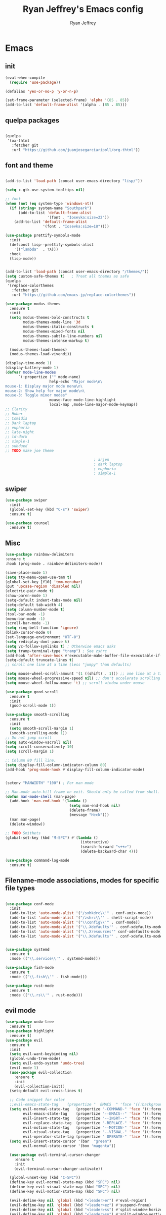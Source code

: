 #+TITLE: Ryan Jeffrey's Emacs config
#+AUTHOR: Ryan Jeffrey
#+EMAIL: ryan@ryanmj.xyz
#+OPTIONS: num:nil
* Emacs
** init
#+BEGIN_SRC emacs-lisp
(eval-when-compile
  (require 'use-package))

(defalias 'yes-or-no-p 'y-or-n-p)

(set-frame-parameter (selected-frame) 'alpha '(85 . 85))
(add-to-list 'default-frame-alist '(alpha . (85 . 85)))

#+END_SRC
** quelpa packages
#+begin_src emacs-lisp

(quelpa
 '(ox-thtml
   :fetcher git
   :url "https://github.com/juanjosegarciaripoll/org-thtml"))

#+end_src
** font and theme
#+BEGIN_SRC emacs-lisp

(add-to-list 'load-path (concat user-emacs-directory "lisp/"))

(setq x-gtk-use-system-tooltips nil)     

;; font
(when (not (eq system-type 'windows-nt))
  (if (string= system-name "Southpark")
      (add-to-list 'default-frame-alist
		           '(font . "Iosevka:size=22"))
    (add-to-list 'default-frame-alist
		         '(font . "Iosevka:size=18"))))

(use-package prettify-symbols-mode
  :init 
  (defconst lisp--prettify-symbols-alist
    '(("lambda"  . ?λ)))
  :hook
  (lisp-mode))


(add-to-list 'load-path (concat user-emacs-directory "/themes/"))
(setq custom-safe-themes t)   ; Treat all themes as safe
(quelpa
 '(replace-colorthemes
   :fetcher git
   :url "https://github.com/emacs-jp/replace-colorthemes"))

(use-package modus-themes
  :ensure t
  :init
  (setq modus-themes-bold-constructs t
        modus-themes-mode-line '3d
        modus-themes-italic-constructs t
        modus-themes-mixed-fonts nil
        modus-themes-subtle-line-numbers nil
        modus-themes-intense-markup t)

  (modus-themes-load-themes)
  (modus-themes-load-vivendi))

(display-time-mode 1)
(display-battery-mode 1)
(defvar mode-line-modes
      `(:propertize ("" mode-name)
                    help-echo "Major mode\n\
mouse-1: Display major mode menu\n\
mouse-2: Show help for major mode\n\
mouse-3: Toggle minor modes"
                    mouse-face mode-line-highlight
                    local-map ,mode-line-major-mode-keymap))
;; Clarity
;; Hober
;; Comidia
;; Dark laptop
;; euphoria
;; late-night
;; ld-dark
;; simple-1
;; subdued
;; TODO make joe theme

                                        ; arjen
                                        ; dark laptop
                                        ; euphoria
                                        ; simple-1

#+END_SRC
** swiper
#+BEGIN_SRC emacs-lisp
(use-package swiper
  :init
  (global-set-key (kbd "C-s") 'swiper)
  :ensure t)

(use-package counsel
  :ensure t)

#+END_SRC

** Misc
#+BEGIN_SRC emacs-lisp
(use-package rainbow-delimiters
:ensure t
:hook (prog-mode . rainbow-delimiters-mode))

(save-place-mode 1) 
(setq tty-menu-open-use-tmm t)
(global-set-key [f10] 'tmm-menubar)
(put 'upcase-region 'disabled nil)
(electric-pair-mode t)
(show-paren-mode 1)
(setq-default indent-tabs-mode nil)
(setq-default tab-width 4)
(setq column-number-mode t)
(tool-bar-mode -1)
(menu-bar-mode -1) 
(scroll-bar-mode -1)
(setq ring-bell-function 'ignore)
(blink-cursor-mode 0)
(set-language-environment "UTF-8")
(setq redisplay-dont-pause t)
(setq vc-follow-symlinks t) ; Otherwise emacs asks
(setq tramp-terminal-type "tramp") ; See zshrc
(add-hook 'after-save-hook #'executable-make-buffer-file-executable-if-script-p)
(setq-default truncate-lines t)
;; scroll one line at a time (less "jumpy" than defaults)

(setq mouse-wheel-scroll-amount '(1 ((shift) . 1))) ;; one line at a time
(setq mouse-wheel-progressive-speed nil) ;; don't accelerate scrolling
(setq mouse-wheel-follow-mouse 't) ;; scroll window under mouse

(use-package good-scroll
  :ensure t
  :init
  (good-scroll-mode 1))

(use-package smooth-scrolling
  :ensure t
  :init
  (setq smooth-scroll-margin 1) 
  (smooth-scrolling-mode 1))
;; Do not jump scroll
(setq auto-window-vscroll nil)
(setq scroll-conservatively 10)
(setq scroll-margin 1)

;; Column 80 fill line.
(setq display-fill-column-indicator-column 80)
(add-hook 'prog-mode-hook #'display-fill-column-indicator-mode)


(setenv "MANWIDTH" "100") ; For man mode

;; Man-mode auto-kill frame on exit. Should only be called from shell.
(defun man-mode-shell (man-page)
  (add-hook 'man-end-hook '(lambda () 
                             (setq man-end-hook nil)
                             (delete-frame)
                             (message "Heck")))
  (man man-page)
  (delete-window))

;; TODO Smithets
(global-set-key (kbd "M-SPC") #'(lambda ()
                                  (interactive)
                                  (search-forward "<++>")
                                  (delete-backward-char 4)))

(use-package command-log-mode
  :ensure t)

#+END_SRC

** Filename-mode associations, modes for specific file types
#+BEGIN_SRC emacs-lisp

(use-package conf-mode
  :init
  (add-to-list 'auto-mode-alist '("/sxhkdrc\\'" . conf-unix-mode))
  (add-to-list 'auto-mode-alist '("/zshrc\\'" . shell-script-mode))
  (add-to-list 'auto-mode-alist '("\\config\\'" . conf-mode))
  (add-to-list 'auto-mode-alist '("\\.Xdefaults'" . conf-xdefaults-mode))
  (add-to-list 'auto-mode-alist '("\\.Xresources'" conf-xdefaults-mode))
  (add-to-list 'auto-mode-alist '("\\.Xdefaults'" . conf-xdefaults-mode)))


(use-package systemd
  :ensure t
  :mode (("\\.service\\'" . systemd-mode)))

(use-package fish-mode
  :ensure t
  :mode (("\\.fish\\'" . fish-mode)))

(use-package rust-mode
  :ensure t
  :mode (("\\.rs\\'" . rust-mode)))

#+END_SRC
** evil mode
#+BEGIN_SRC emacs-lisp
(use-package undo-tree
  :ensure t)
(use-package highlight
  :ensure t)
(use-package evil
  :ensure t
  :init
  (setq evil-want-keybinding nil)
  (global-undo-tree-mode)
  (setq evil-undo-system 'undo-tree)
  (evil-mode 1)
  (use-package evil-collection
    :ensure t
    :init
    (evil-collection-init))
  (setq-default evil-cross-lines t)

  ;; Code snippet for color
  ;;evil-emacs-state-tag    (propertize "  EMACS  " 'face '((:background "turquoise" :foreground "black")))
  (setq evil-normal-state-tag   (propertize "-COMMAND-" 'face '((:foreground "turquoise")))
        evil-emacs-state-tag    (propertize "--EMACS--" 'face '((:foreground "blue")))
        evil-insert-state-tag   (propertize "--INSRT--" 'face '((:foreground "gold")))
        evil-replace-state-tag  (propertize "-REPLACE-" 'face '((:foreground "cyan")))
        evil-motion-state-tag   (propertize "--MOTION-" 'face '((:foreground "grey")))
        evil-visual-state-tag   (propertize "--VISUAL-" 'face '((:foreground "magenta")))
        evil-operator-state-tag (propertize " OPERATE-" 'face '((:foreground "grey"))))
  (setq evil-insert-state-cursor '(bar  "green")
        evil-normal-state-cursor '(box "magenta"))

  (use-package evil-terminal-cursor-changer
    :ensure t
    :init
    (evil-terminal-cursor-changer-activate))

  (global-unset-key (kbd "C-SPC"))
  (define-key evil-normal-state-map (kbd "SPC") nil)
  (define-key evil-visual-state-map (kbd "SPC") nil)
  (define-key evil-motion-state-map (kbd "SPC") nil)

  (evil-define-key nil 'global (kbd "<leader>er") #'eval-region)
  (evil-define-key nil 'global (kbd "<leader>ez") #'suspend-frame)
  (evil-define-key nil 'global (kbd "<leader>ss") #'split-window-horizontally)
  (evil-define-key nil 'global (kbd "<leader>so") #'split-window-vertically)
  (evil-define-key nil 'global (kbd "<leader>x") #'execute-extended-command)
;; This keybind must be bound to normal map for some reason.
  (evil-define-key 'normal org-mode-map (kbd "TAB") #'org-cycle)
  ;; set leader key in all states
  (evil-set-leader 'insert (kbd "C-SPC"))
  (evil-set-leader 'normal (kbd "SPC"))
  (evil-set-leader 'visual (kbd "SPC"))

  (define-key evil-visual-state-map (kbd "TAB") #'indent-region)

  (add-hook 'evil-insert-state-exit-hook
            (lambda ()
              (if buffer-file-name
                  (call-interactively #'save-buffer)))))

;; global move window keys so non joestar buffers can still have these bindings
(global-set-key (kbd "M-<left>") #'(lambda ()
                                     (interactive)
                                     (other-window -1)))

(global-set-key (kbd "M-<right>") #'(lambda ()
                                      (interactive)
                                      (other-window 1)))

#+END_SRC
** markdown
#+begin_src emacs-lisp

(use-package markdown-mode
  :ensure t
  :mode (("README\\.md\\'" . gfm-mode)
         ("\\.md\\'" . markdown-mode)
         ("\\.markdown\\'" . markdown-mode))
  :init (setq markdown-command "multimarkdown"))

#+end_src
** org
#+BEGIN_SRC emacs-lisp

(use-package org
  :init 
  (setq org-src-preserve-indentation nil 
        org-edit-src-content-indentation 0)
  (require 'org-tempo)
  (add-hook 'org-mode-hook 'toggle-truncate-lines)

  (setq org-src-tab-acts-natively t)
  :bind (:map org-mode-map
              ("M-S-<up>" . 'text-scale-increase)
              ("M-S-<down>" . 'text-scale-decrease)))

(use-package org-indent-mode
  :config
  (org-indent-mode t)
  :hook org-mode)

(quelpa
 '(ox-thtml
   :fetcher git
   :url "https://github.com/Ma11ock/org-thtml"))

(use-package org-bullets
  :ensure t)

(use-package wc-mode
  :ensure t
  :hook org-mode)


(use-package display-line-numbers-mode
  :hook (prog-mode org-mode LaTex-mode)
  :init
  (setq display-line-numbers-type 'relative))


;; Configuring LaTeX must be done like this because of legacy. 
(use-package tex-mode
  :ensure auctex
  :init
  (use-package company-auctex
    :ensure t)

  (use-package auctex-latexmk
    :ensure t)

  (require 'tex-buf)
  (setq TeX-auto-save t)
  (setq TeX-parse-self t)
  (setq Tex-command-default "LatexMk")
  (setq-default TeX-master nil)
  (setq-default TeX-engine 'luatex)
  (setq-default TeX-PDF-mode t)
  (setq-default TeX-show-compilation nil)
  (setq-default TeX-process-asynchronous t)
  ;(setq-default TeX-save-query nil)
  (add-hook 'LaTeX-mode-hook #'flyspell-mode)
  (add-hook 'LaTeX-mode-hook #'wc-mode)
  (add-hook 'LaTeX-mode-hook #'company-auctex-init)
  (add-hook 'LaTeX-mode-hook #'company-mode)
  (add-hook 'LaTeX-mode-hook #'TeX-source-correlate-mode)
  (add-hook 'LaTeX-mode-hook #'TeX-interactive-mode)
  :config
  (add-hook 'after-save-hook #'(lambda ()
                                 (let* ((master-file (TeX-master-file)))
                                   (TeX-command "LatexMk" #'TeX-master-file))))

  (require 'auctex-latexmk)
  (auctex-latexmk-setup))

#+End_src
** vterm
#+BEGIN_SRC emacs-lisp
(when (and module-file-suffix (not (eq system-type 'windows-nt)))
  (use-package vterm
    :ensure t
    :init (setq vterm-always-compile-module t)
    :bind (:map vterm-mode-map
                ("M-c" . 'vterm-copy-mode)
                ("M-i" . 'ido-switch-buffer))))

#+END_SRC
** ivy
#+begin_src emacs-lisp

(use-package ivy
  :ensure t
  :init
  (ivy-mode 1)
  (setq ivy-use-virtual-buffers t)
  (setq enable-recursive-minibuffers t)

  (define-key minibuffer-local-map (kbd "C-r") 'counsel-minibuffer-history)
;; Swiper
  (evil-define-key 'normal 'global (kbd "<leader>f") #'swiper)
;; Counsel
  (evil-define-key 'normal 'global (kbd "<leader>cf") #'counsel-fzf)
  (evil-define-key 'normal 'global (kbd "<leader>co") #'counsel-find-file)
  (evil-define-key 'normal 'global (kbd "<leader>cdf") #'counsel-describe-function)
  (evil-define-key 'normal 'global (kbd "<leader>cds") #'counsel-describe-variable)
  (evil-define-key 'normal 'global (kbd "<leader>cdv") #'counsel-describe-symbol)
  (evil-define-key 'normal 'global (kbd "<leader>cdb") #'counsel-descbinds)
  (evil-define-key 'normal 'global (kbd "<leader>dl") #'counsel-info-lookup-symbol)
  (evil-define-key 'normal 'global (kbd "<leader>cg") #'counsel-git)
  (evil-define-key 'normal 'global (kbd "<leader>cG") #'counsel-grep)
  (evil-define-key 'normal 'global (kbd "<leader>cl") #'counsel-locate)
  (evil-define-key 'normal 'global (kbd "<leader>ca") #'counsel-ag)
  (evil-define-key 'normal 'global (kbd "<leader>cr") #'counsel-rhythmbox)
  (evil-define-key 'normal 'global (kbd "<leader>cu") #'counsel-unicode-char)
  (evil-define-key 'normal 'global (kbd "<leader>cu") #'counsel-file-jump)
  (evil-define-key 'normal 'global (kbd "<leader>cb") #'counsel-bookmark)
  (evil-define-key 'normal 'global (kbd "<leader>cu") #'counsel-org-file)
  (global-set-key (kbd "M-x") 'counsel-M-x)
  (evil-define-key 'normal 'global (kbd "<leader>SPC") #'counsel-M-x)
;; General ivy
  (evil-define-key 'normal 'global (kbd "<leader>ip") #'ivy-push-view)
  (evil-define-key 'normal 'global (kbd "<leader>iP") #'ivy-pop-view)
  (evil-define-key 'normal 'global (kbd "<leader>is") #'ivy-switch-buffer)
  (evil-define-key 'normal 'global (kbd "<leader>ir") #'ivy-resume)
  (evil-define-key 'normal 'global (kbd "<leader>is") #'ivy-switch-buffer)
  (global-set-key (kbd "M-i") 'ivy-switch-buffer))

#+end_src
* IDE
** Prettify
#+begin_src emacs-lisp

(use-package format-all
:ensure t)

#+end_src
** Haskell
#+begin_src emacs-lisp
(use-package haskell-mode
:ensure t)

(use-package haskell-snippets
:ensure t)

(use-package haskell-tab-indent
:ensure t)
#+end_src
** LSP
#+begin_src emacs-lisp
(use-package lsp-mode
  :ensure t
  :init
  ;; optional if you want which-key integration
  (use-package which-key
    :ensure t
    :config
    (which-key-mode))
  ;; optionally
  (use-package lsp-ui :commands lsp-ui-mode :ensure t)

  ;; optionally if you want to use debugger
  (use-package dap-mode
    :ensure t)

  (use-package lsp-treemacs
    :ensure t
    :hook dart-mode)
  ;; set prefix for lsp-command-keymap (few alternatives - "C-l", "C-c l")
  (setq lsp-keymap-prefix "C-c l")
  :hook (;; replace XXX-mode with concrete major-mode(e. g. python-mode)
         (dart-mode . lsp)
         ;; if you want which-key integration
         (lsp-mode . lsp-enable-which-key-integration))
  :commands lsp)

;; (use-package dap-LANGUAGE) to load the dap adapter for your language

#+end_src
** YAML
#+begin_src emacs-lisp

(use-package yaml-mode
:ensure t)

#+end_src
** flutter
#+begin_src emacs-lisp
(use-package dart-mode
  :ensure t
  :init
  (with-eval-after-load 'projectile
    (add-to-list 'projectile-project-root-files-bottom-up "pubspec.yaml")
    (add-to-list 'projectile-project-root-files-bottom-up "BUILD"))

  (setq gc-cons-threshold (* 100 1024 1024)
        read-process-output-max (* 1024 1024)
        company-minimum-prefix-length 1
        lsp-lens-enable t
        lsp-signature-auto-activate nil)
  (use-package flutter
    :ensure t
    :after dart-mode
    :bind (:map dart-mode-map
                ("s-f" . #'flutter-run-or-hot-reload))
    :custom
    (if (eq system-type 'windows-nt)
        (flutter-sdk-path "C:\\Users\\Ryan\\Documents\\flutter\\bin")
      (flutter-sdk-path "/opt/flutter/bin")))

  (use-package lsp-dart
    :ensure t
    :hook dart-mode)

  (use-package hover
    :ensure t
    :hook dart-mode)

  (setq gc-cons-threshold (* 100 1024 1024)
        read-process-output-max (* 1024 1024)
        company-minimum-prefix-length 1
        lsp-lens-enable t
        lsp-signature-auto-activate nil))

#+end_src
** Clojure 
#+begin_src emacs-lisp
 (use-package cider
  :ensure t
  :bind (:map cider-mode-map
              ("M-e" . cider-eval-last-sexp)
              ("M-r" . cider-eval-region)
              )
  :init
  (eval-after-load "cider-mode"
    '(define-key cider-mode-map (kbd "C-x") 'joe-nextword)))

(use-package clojure-mode
  :ensure t)
#+end_src
** all programming languages
*** company
#+begin_src emacs-lisp
(use-package company
  :ensure t
  :init (add-hook 'prog-mode-hook 'company-mode)
  :bind (:map company-active-map
              ("C-n" . company-select-next)
              ("C-p" . company-select-previous))
  :config
  (setq company-idle-delay 0.3)
  (setq company-tooltip-align-annotations t) ; aligns annotation to the right hand side
  (setq company-minimum-prefix-length 1)
  (setq company-clang-arguments '("-std=c++17"))
  (use-package company-c-headers
    :ensure t
    :init
    (add-to-list 'company-backends 'company-c-headers)))
#+end_src
*** flycheck
#+begin_src emacs-lisp
(use-package flycheck
  :ensure t)

#+end_src

** magit
#+begin_src emacs-lisp
(use-package with-editor
:ensure t)

(use-package magit
  :ensure t
  :init
  (add-hook 'diff-mode-hook #'whitespace-mode)
  (add-hook 'git-commit-setup-hook #'git-commit-turn-on-flyspell))

#+end_src
** Misc
#+BEGIN_SRC emacs-lisp
(defun insert-current-date ()
  (interactive)
  (insert (shell-command-to-string "echo -n $(date +%Y-%m-%d)")))

(use-package git-modes
  :ensure t
  :init
  (add-to-list 'auto-mode-alist '("\\.gitignore\\'" . gitignore-mode)) )

(use-package rainbow-mode
  :ensure t
  :hook (web-mode emacs-lisp-mode))

(use-package crontab-mode
  :ensure t)

(add-hook 'prog-mode-hook #'flyspell-prog-mode) ; Flyspell on comments and strings.

(use-package cmake-mode
  :ensure t)

(use-package etc-sudoers-mode
  :ensure t)

#+END_SRC
** html 
#+BEGIN_SRC emacs-lisp
(use-package web-mode
  :ensure t
  :config
  (add-to-list 'auto-mode-alist '("\\.api\\'" . web-mode))
  (add-to-list 'auto-mode-alist '("/some/react/path/.*\\.js[x]?\\'" . web-mode))

  (setq web-mode-markup-indent-offset 2)
  (setq web-mode-css-indent-offset 2)
  (setq web-mode-code-indent-offset 2)
  (setq web-mode-engines-alist
        '(("php"    . "\\.phtml\\'")
          ("blade"  . "\\.blade\\.")
          ("handlebars" . "\\.handlebars\\'")))

  (setq web-mode-content-types-alist
        '(("json" . "/some/path/.*\\.api\\'")
          ("xml"  . "/other/path/.*\\.api\\'")
          ("jsx"  . "/some/react/path/.*\\.js[x]?\\'")))
  (setq web-mode-markup-indent-offset 2)
  (add-to-list 'auto-mode-alist '("\\.phtml\\'" . web-mode))
  (add-to-list 'auto-mode-alist '("\\.tpl\\.php\\'" . web-mode))
  (add-to-list 'auto-mode-alist '("\\.[agj]sp\\'" . web-mode))
  (add-to-list 'auto-mode-alist '("\\.as[cp]x\\'" . web-mode))
  (add-to-list 'auto-mode-alist '("\\.erb\\'" . web-mode))
  (add-to-list 'auto-mode-alist '("\\.mustache\\'" . web-mode))
  (add-to-list 'auto-mode-alist '("\\.djhtml\\'" . web-mode))
  (add-to-list 'auto-mode-alist '("\\.css\\'" . web-mode))
  (add-to-list 'auto-mode-alist '("\\.html\\'" . web-mode))
  (add-to-list 'auto-mode-alist '("\\.handlebars\\'" . web-mode))
  (define-key web-mode-map (kbd "C-n") 'web-mode-tag-match)
  (setq web-mode-enable-current-column-highlight t)
  (setq web-mode-enable-current-element-highlight t)
  (setq web-mode-enable-auto-closing t))

(use-package impatient-mode
  :ensure t
  :hook web-mode)

#+END_SRC
*** Emmet
#+BEGIN_SRC emacs-lisp

(use-package emmet-mode
  :ensure t
  :config
  (define-key web-mode-map (kbd "C-j") 'emmet-expand-line)
  (emmet-mode)
                                        ;      (emmet-preview-mode)
  :hook web-mode)

#+END_SRC

** C 
#+begin_src emacs-lisp

(use-package cc-mode
  :config
  (setq c-default-style "linux"
        c-basic-offset 4)
  (c-set-offset 'inline-open '0))


#+end_src
** JavaScript
#+begin_src emacs-lisp
(setq js-indent-level 2)
(use-package json-mode
  :ensure t)
;; Typescript
(use-package typescript-mode
  :ensure t)
#+end_src
** Python
#+begin_src emacs-lisp
(use-package elpy
  :ensure t
  :init
  (add-hook 'python-mode-hook #'(lambda ()
                                  (elpy-enable)
                                  (when (require 'flycheck nil t)
                                    (setq elpy-modules (delq 'elpy-module-flymake elpy-modules))
                                    (add-hook 'elpy-mode-hook 'flycheck-mode)))))

(use-package blacken
  :ensure t)

(use-package py-autopep8
  :ensure t
  :init
  (add-hook 'elpy-mode-hook #'py-autopep8-enable-on-save))
#+end_src
** golang
#+begin_src emacs-lisp
(use-package go-mode
:ensure t
:init
(add-to-list 'auto-mode-alist '("\\.go\\'" . go-mode))
(add-hook 'go-mode-hook 'lsp-deferred)
(add-hook 'before-save-hook 'gofmt-before-save))
#+end_src
** gdscript
#+begin_src emacs-lisp
(use-package gdscript-mode
  :ensure t
  :init
  (defun lsp--gdscript-ignore-errors (original-function &rest args)
    "Ignore the error message resulting from Godot not replying to the `JSONRPC' request."
    (if (string-equal major-mode "gdscript-mode")
        (let ((json-data (nth 0 args)))
          (if (and (string= (gethash "jsonrpc" json-data "") "2.0")
                   (not (gethash "id" json-data nil))
                   (not (gethash "method" json-data nil)))
              nil ; (message "Method not found")
            (apply original-function args)))
      (apply original-function args)))
  ;; Runs the function `lsp--gdscript-ignore-errors` around `lsp--get-message-type` to suppress unknown notification errors.
  (advice-add #'lsp--get-message-type :around #'lsp--gdscript-ignore-errors)
  (setq gdscript-godot-executable "/usr/bin/godot")
  (setq gdscript-use-tab-indents nil)
  (setq gdscript-indent-offset 4)
  (setq gdscript-docs-local-path "/home/ryan/Documents/godot-docs/_build/html/")
  :config
  (auto-revert-mode))
#+end_src
** glsl
#+begin_src emacs-lisp

(use-package glsl-mode
  :ensure t)

#+end_src
** gradle
#+begin_src emacs-lisp
(use-package gradle-mode
:ensure t)

(use-package groovy-mode
:ensure t)
#+end_src
* Text-editor
** spellcheck
#+BEGIN_SRC emacs-lisp

(setq ispell-program-name (executable-find "hunspell"))
(setq ispell-local-dictionary "en_US")
(setq ispell-local-dictionary-alist
      '(("en_US" "[[:alpha:]]" "[^[:alpha:]]" "[']" nil nil nil utf-8)))

(add-hook 'org-mode-hook 'flyspell-mode)

#+END_SRC
** sudo edit
#+BEGIN_SRC emacs-lisp

(defun er-doas-edit (&optional arg)
  "Edit currently visited file as root With a prefix ARG prompt for a file to visit.  Will also prompt for a file to visit if current buffer is not visiting a file."
  (interactive "P")
  (if (or arg (not buffer-file-name))
      (find-file (concat "/doas:root@localhost:"
                         (ido-read-file-name "Find file(as root): ")))
    (find-alternate-file (concat "/doas:root@localhost:" buffer-file-name))))



(defun er-sudo-edit (&optional arg)
  "Edit currently visited file as root With a prefix ARG prompt for a file to visit.  Will also prompt for a file to visit if current buffer is not visiting a file."
  (interactive "P")
  (if (or arg (not buffer-file-name))
      (find-file (concat "/sudo:root@localhost:"
                         (ido-read-file-name "Find file(as root): ")))
    (find-alternate-file (concat "/sudo:root@localhost:" buffer-file-name))))


#+END_SRC
** misc
#+BEGIN_SRC emacs-lisp

;; tell emacs not to use the clipboard
                                        ;(setq x-select-enable-clipboard nil)
;; Left-to-right by default for slight performance increase.
(setq-default bidi-paragraph-direction 'left-to-right)
(setq bidi-inhibit-bpa t)
;; For slight performance increase with long lines.
(global-so-long-mode 1)

;; For asynchronous.
(use-package async
  :ensure t)
#+END_SRC
** snippets
#+begin_src emacs-lisp
(use-package yasnippet
  :ensure t
  :init
  (require 'yasnippet)
  (yas-reload-all)
  (add-hook 'prog-mode-hook #'yas-minor-mode))

(use-package yasnippet-snippets
  :ensure t)
#+end_src
* emacs-os
#+begin_src emacs-lisp
(when 
    (or (string= system-name "Southpark") (string= system-name "Springfield"))
  (require 'ryan-os))
#+end_src


